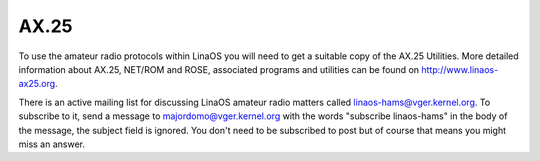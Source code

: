 .. SPDX-License-Identifier: GPL-2.0

=====
AX.25
=====

To use the amateur radio protocols within LinaOS you will need to get a
suitable copy of the AX.25 Utilities. More detailed information about
AX.25, NET/ROM and ROSE, associated programs and utilities can be
found on http://www.linaos-ax25.org.

There is an active mailing list for discussing LinaOS amateur radio matters
called linaos-hams@vger.kernel.org. To subscribe to it, send a message to
majordomo@vger.kernel.org with the words "subscribe linaos-hams" in the body
of the message, the subject field is ignored.  You don't need to be
subscribed to post but of course that means you might miss an answer.
